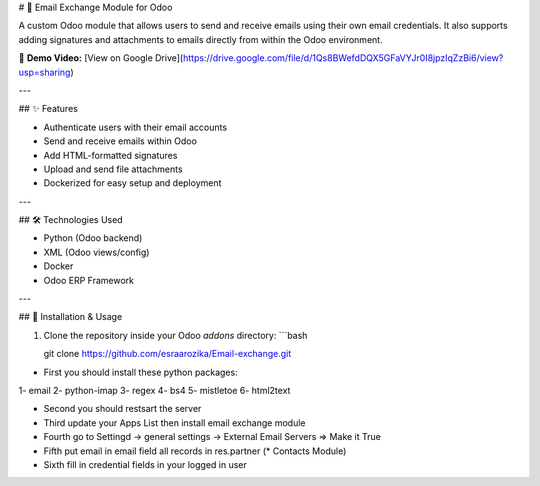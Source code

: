 # 📧 Email Exchange Module for Odoo

A custom Odoo module that allows users to send and receive emails using their own email credentials. It also supports adding signatures and attachments to emails directly from within the Odoo environment.

🎥 **Demo Video:** [View on Google Drive](https://drive.google.com/file/d/1Qs8BWefdDQX5GFaVYJr0I8jpzIqZzBi6/view?usp=sharing)

---

## ✨ Features

- Authenticate users with their email accounts
- Send and receive emails within Odoo
- Add HTML-formatted signatures
- Upload and send file attachments
- Dockerized for easy setup and deployment

---

## 🛠️ Technologies Used

- Python (Odoo backend)
- XML (Odoo views/config)
- Docker
- Odoo ERP Framework

---

## 🚀 Installation & Usage

1. Clone the repository inside your Odoo `addons` directory:
   ```bash
   
   git clone https://github.com/esraarozika/Email-exchange.git


* First you should install these python packages:
1- email
2- python-imap
3- regex
4- bs4
5- mistletoe
6- html2text

* Second you should restsart the server 


* Third update your Apps List then install email exchange module

* Fourth go to Settingd -> general settings -> External Email Servers => Make it True


* Fifth put email in email field all records in res.partner (\* Contacts Module)


* Sixth fill in credential fields in your logged in user
